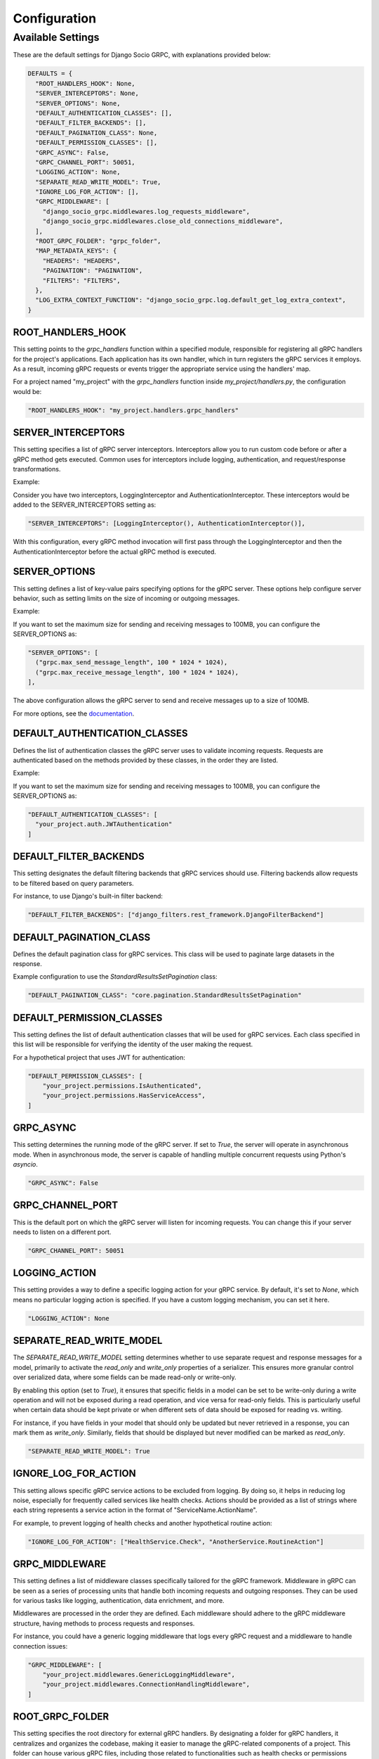 .. ===

.. ---

.. ^^^

Configuration
=============

Available Settings
------------------

These are the default settings for Django Socio GRPC, with explanations provided below:

.. code-block:: python

  DEFAULTS = {
    "ROOT_HANDLERS_HOOK": None,
    "SERVER_INTERCEPTORS": None,
    "SERVER_OPTIONS": None,
    "DEFAULT_AUTHENTICATION_CLASSES": [],
    "DEFAULT_FILTER_BACKENDS": [],
    "DEFAULT_PAGINATION_CLASS": None,
    "DEFAULT_PERMISSION_CLASSES": [],
    "GRPC_ASYNC": False,
    "GRPC_CHANNEL_PORT": 50051,
    "LOGGING_ACTION": None,
    "SEPARATE_READ_WRITE_MODEL": True,
    "IGNORE_LOG_FOR_ACTION": [],
    "GRPC_MIDDLEWARE": [
      "django_socio_grpc.middlewares.log_requests_middleware",
      "django_socio_grpc.middlewares.close_old_connections_middleware",
    ],
    "ROOT_GRPC_FOLDER": "grpc_folder",
    "MAP_METADATA_KEYS": {
      "HEADERS": "HEADERS",
      "PAGINATION": "PAGINATION",
      "FILTERS": "FILTERS",
    },
    "LOG_EXTRA_CONTEXT_FUNCTION": "django_socio_grpc.log.default_get_log_extra_context",
  }


ROOT_HANDLERS_HOOK
^^^^^^^^^^^^^^^^^^

This setting points to the `grpc_handlers` function within a specified module, responsible for registering all gRPC handlers for the project's applications. Each application has its own handler, which in turn registers the gRPC services it employs. As a result, incoming gRPC requests or events trigger the appropriate service using the handlers' map.

For a project named "my_project" with the `grpc_handlers` function inside `my_project/handlers.py`, the configuration would be:

.. code-block:: python

  "ROOT_HANDLERS_HOOK": "my_project.handlers.grpc_handlers"

SERVER_INTERCEPTORS
^^^^^^^^^^^^^^^^^^^
This setting specifies a list of gRPC server interceptors. Interceptors allow you to run custom code before or after a gRPC method gets executed. Common uses for interceptors include logging, authentication, and request/response transformations.

Example:

Consider you have two interceptors, LoggingInterceptor and AuthenticationInterceptor. These interceptors would be added to the SERVER_INTERCEPTORS setting as:

.. code-block:: python

  "SERVER_INTERCEPTORS": [LoggingInterceptor(), AuthenticationInterceptor()],

With this configuration, every gRPC method invocation will first pass through the LoggingInterceptor and then the AuthenticationInterceptor before the actual gRPC method is executed.

SERVER_OPTIONS
^^^^^^^^^^^^^^

This setting defines a list of key-value pairs specifying options for the gRPC server. These options help configure server behavior, such as setting limits on the size of incoming or outgoing messages.

Example:

If you want to set the maximum size for sending and receiving messages to 100MB, you can configure the SERVER_OPTIONS as:

.. code-block:: python

  "SERVER_OPTIONS": [
    ("grpc.max_send_message_length", 100 * 1024 * 1024),
    ("grpc.max_receive_message_length", 100 * 1024 * 1024),
  ],

The above configuration allows the gRPC server to send and receive messages up to a size of 100MB.

For more options, see the `documentation <https://grpc.github.io/grpc/core/group__grpc__arg__keys.html>`_.


DEFAULT_AUTHENTICATION_CLASSES
^^^^^^^^^^^^^^^^^^^^^^^^^^^^^^

Defines the list of authentication classes the gRPC server uses to validate incoming requests. Requests are authenticated based on the methods provided by these classes, in the order they are listed.

Example:

If you want to set the maximum size for sending and receiving messages to 100MB, you can configure the SERVER_OPTIONS as:

.. code-block:: python

  "DEFAULT_AUTHENTICATION_CLASSES": [
    "your_project.auth.JWTAuthentication"
  ]


DEFAULT_FILTER_BACKENDS
^^^^^^^^^^^^^^^^^^^^^^^

This setting designates the default filtering backends that gRPC services should use. Filtering backends allow requests to be filtered based on query parameters.

For instance, to use Django's built-in filter backend:

.. code-block:: python

  "DEFAULT_FILTER_BACKENDS": ["django_filters.rest_framework.DjangoFilterBackend"]


DEFAULT_PAGINATION_CLASS
^^^^^^^^^^^^^^^^^^^^^^^^

Defines the default pagination class for gRPC services. This class will be used to paginate large datasets in the response.

Example configuration to use the `StandardResultsSetPagination` class:

.. code-block:: python

  "DEFAULT_PAGINATION_CLASS": "core.pagination.StandardResultsSetPagination"


DEFAULT_PERMISSION_CLASSES
^^^^^^^^^^^^^^^^^^^^^^^^^^

This setting defines the list of default authentication classes that will be used for gRPC services. Each class specified in this list will be responsible for verifying the identity of the user making the request.

For a hypothetical project that uses JWT for authentication:

.. code-block:: python

  "DEFAULT_PERMISSION_CLASSES": [
      "your_project.permissions.IsAuthenticated",
      "your_project.permissions.HasServiceAccess",
  ]

GRPC_ASYNC
^^^^^^^^^^

This setting determines the running mode of the gRPC server. If set to `True`, the server will operate in asynchronous mode. When in asynchronous mode, the server is capable of handling multiple concurrent requests using Python's `asyncio`. 

.. code-block:: python

  "GRPC_ASYNC": False

GRPC_CHANNEL_PORT
^^^^^^^^^^^^^^^^^

This is the default port on which the gRPC server will listen for incoming requests. You can change this if your server needs to listen on a different port.

.. code-block:: python

  "GRPC_CHANNEL_PORT": 50051

LOGGING_ACTION
^^^^^^^^^^^^^^

This setting provides a way to define a specific logging action for your gRPC service. By default, it's set to `None`, which means no particular logging action is specified. If you have a custom logging mechanism, you can set it here.

.. code-block:: python

  "LOGGING_ACTION": None

SEPARATE_READ_WRITE_MODEL
^^^^^^^^^^^^^^^^^^^^^^^^^

The `SEPARATE_READ_WRITE_MODEL` setting determines whether to use separate request and response messages for a model, primarily to activate the `read_only` and `write_only` properties of a serializer. This ensures more granular control over serialized data, where some fields can be made read-only or write-only.

By enabling this option (set to `True`), it ensures that specific fields in a model can be set to be write-only during a write operation and will not be exposed during a read operation, and vice versa for read-only fields. This is particularly useful when certain data should be kept private or when different sets of data should be exposed for reading vs. writing.

For instance, if you have fields in your model that should only be updated but never retrieved in a response, you can mark them as `write_only`. Similarly, fields that should be displayed but never modified can be marked as `read_only`.

.. code-block:: python

  "SEPARATE_READ_WRITE_MODEL": True

IGNORE_LOG_FOR_ACTION
^^^^^^^^^^^^^^^^^^^^^

This setting allows specific gRPC service actions to be excluded from logging. By doing so, it helps in reducing log noise, especially for frequently called services like health checks. Actions should be provided as a list of strings where each string represents a service action in the format of "ServiceName.ActionName".

For example, to prevent logging of health checks and another hypothetical routine action:

.. code-block:: python

  "IGNORE_LOG_FOR_ACTION": ["HealthService.Check", "AnotherService.RoutineAction"]

GRPC_MIDDLEWARE
^^^^^^^^^^^^^^^

This setting defines a list of middleware classes specifically tailored for the gRPC framework. Middleware in gRPC can be seen as a series of processing units that handle both incoming requests and outgoing responses. They can be used for various tasks like logging, authentication, data enrichment, and more.

Middlewares are processed in the order they are defined. Each middleware should adhere to the gRPC middleware structure, having methods to process requests and responses.

For instance, you could have a generic logging middleware that logs every gRPC request and a middleware to handle connection issues:

.. code-block:: python

  "GRPC_MIDDLEWARE": [
      "your_project.middlewares.GenericLoggingMiddleware",
      "your_project.middlewares.ConnectionHandlingMiddleware",
  ]

ROOT_GRPC_FOLDER
^^^^^^^^^^^^^^^^

This setting specifies the root directory for external gRPC handlers. By designating a folder for gRPC handlers, it centralizes and organizes the codebase, making it easier to manage the gRPC-related components of a project. This folder can house various gRPC files, including those related to functionalities such as health checks or permissions checking.

For instance, if a project places all its gRPC handlers in a directory named "grpc_folder":

.. code-block:: python

  "ROOT_GRPC_FOLDER": "grpc_folder"

MAP_METADATA_KEYS
^^^^^^^^^^^^^^^^^

This setting defines where the framework should look within the metadata for specific pieces of information like headers, pagination data, and filters. Essentially, it provides mapping keys that indicate where to extract certain types of metadata.

For a standard configuration, you might have:

.. code-block:: python

  "MAP_METADATA_KEYS": {
      "HEADERS": "HEADERS",
      "PAGINATION": "PAGINATION",
      "FILTERS": "FILTERS",
  }

This means that when the framework encounters metadata, it knows to look for a "HEADERS" key to retrieve headers, a "PAGINATION" key to fetch pagination data, and a "FILTERS" key for filtering details.

LOG_EXTRA_CONTEXT_FUNCTION
^^^^^^^^^^^^^^^^^^^^^^^^^^

This setting determines a function that retrieves additional contextual data for logging purposes within the Django Socio gRPC framework. This extra context can be useful for enhancing traceability and understanding the circumstances under which specific log entries were made.

For instance, the default function provided:

.. code-block:: python

  "LOG_EXTRA_CONTEXT_FUNCTION": "django_socio_grpc.log.default_get_log_extra_context"

gathers information such as the gRPC service name and action. Depending on the nature of your application and your logging needs, you can customize this function to fetch other relevant data to enrich your logs.
